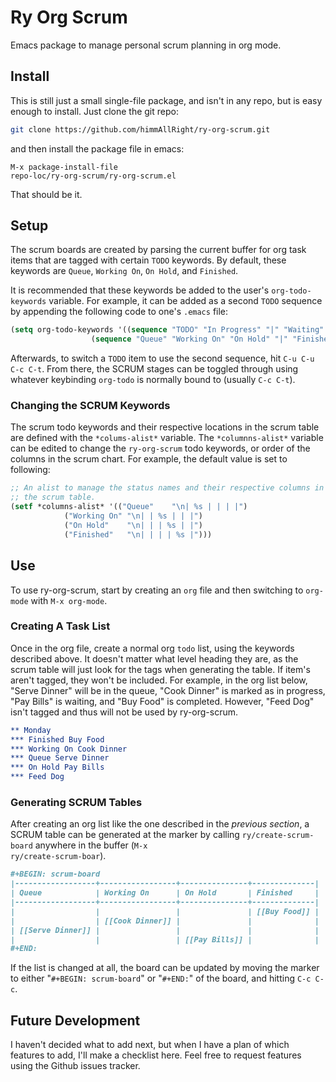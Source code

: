 * Ry Org Scrum
Emacs package to manage personal scrum planning in org mode.

** Install
This is still just a small single-file package, and isn't in any repo,
but is easy enough to install. Just clone the git repo:

#+BEGIN_SRC bash
git clone https://github.com/himmAllRight/ry-org-scrum.git
#+END_SRC

and then install the package file in emacs:

#+BEGIN_SRC emacs
M-x package-install-file
repo-loc/ry-org-scrum/ry-org-scrum.el
#+END_SRC

That should be it.

** Setup
The scrum boards are created by parsing the current buffer for org
task items that are tagged with certain ~TODO~ keywords. By default,
these keywords are ~Queue~, ~Working On~, ~On Hold~, and ~Finished~. 

It is recommended that these keywords be added to the user's
~org-todo-keywords~ variable. For example, it can be added as a second
~TODO~ sequence by appending the following code to one's ~.emacs~ file:

#+BEGIN_SRC emacs-lisp
(setq org-todo-keywords '((sequence "TODO" "In Progress" "|" "Waiting" "DONE" "Completed")
			      (sequence "Queue" "Working On" "On Hold" "|" "Finished")))
#+END_SRC

Afterwards, to switch a ~TODO~ item to use the second sequence, hit
~C-u C-u C-c C-t~. From there, the SCRUM stages can be toggled through
using whatever keybinding ~org-todo~ is normally bound to (usually
~C-c C-t~).

*** Changing the SCRUM Keywords

The scrum todo keywords and their respective locations in the scrum
table are defined with the ~*colums-alist*~ variable. The
~*columnns-alist*~ variable can be edited to change the ~ry-org-scrum~
todo keywords, or order of the columns in the scrum chart. For
example, the default value is set to following:

#+BEGIN_SRC emacs-lisp
;; An alist to manage the status names and their respective columns in
;; the scrum table.
(setf *columns-alist* '(("Queue"    "\n| %s | | | |")
			("Working On" "\n| | %s | | |")
			("On Hold"    "\n| | | %s | |")
			("Finished"   "\n| | | | %s |")))
#+END_SRC

** Use
To use ry-org-scrum, start by creating an ~org~ file and then
switching to ~org-mode~ with ~M-x org-mode~.

*** Creating A Task List
Once in the org file, create a normal org ~todo~ list, using the
keywords described above. It doesn't matter what level heading they
are, as the scrum table will just look for the tags when generating
the table. If item's aren't tagged, they won't be included. For
example, in the org list below, "Serve Dinner" will be in the queue,
"Cook Dinner" is marked as in progress, "Pay Bills" is waiting, and
"Buy Food" is completed. However, "Feed Dog" isn't tagged and thus
will not be used by ry-org-scrum. 

#+BEGIN_SRC org
** Monday
*** Finished Buy Food
*** Working On Cook Dinner
*** Queue Serve Dinner
*** On Hold Pay Bills
*** Feed Dog
#+END_SRC

*** Generating SCRUM Tables

After creating an org list like the one described in the [[Use][previous
section]], a SCRUM table can be generated at the marker by calling
~ry/create-scrum-board~ anywhere in the buffer (~M-x
ry/create-scrum-boar~).

#+BEGIN_SRC org
#+BEGIN: scrum-board
|------------------+-----------------+---------------+--------------|
| Queue            | Working On      | On Hold       | Finished     |
|------------------+-----------------+---------------+--------------|
|                  |                 |               | [[Buy Food]] |
|                  | [[Cook Dinner]] |               |              |
| [[Serve Dinner]] |                 |               |              |
|                  |                 | [[Pay Bills]] |              |
#+END:
#+END_SRC

If the list is changed at all, the board can be updated by moving the
marker to either "~#+BEGIN: scrum-board~" or "~#+END:~" of the board,
and hitting ~C-c C-c~.

** Future Development

I haven't decided what to add next, but when I have a plan of which
features to add, I'll make a checklist here. Feel free to request
features using the Github issues tracker.
